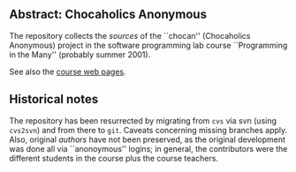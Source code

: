 

** Abstract: Chocaholics Anonymous


The repository collects the /sources/ of the ``chocan'' (Chocaholics
Anonymous) project in the software programming lab course ``Programming in
the Many'' (probably summer 2001).

See also the  [[http://heim.ifi.uio.no/msteffen/teaching/softtech/ss01/projektpraktikum/][course web pages]].




** Historical notes

The repository has been resurrected by migrating from ~cvs~ via svn (using
~cvs2svn~) and from there to ~git~. Caveats concerning missing branches
apply.  Also, original /authors/ have not been preserved, as the original
development was done all via ``anonoymous'' logins; in general, the
contributors were the different students in the course plus the course
teachers.



